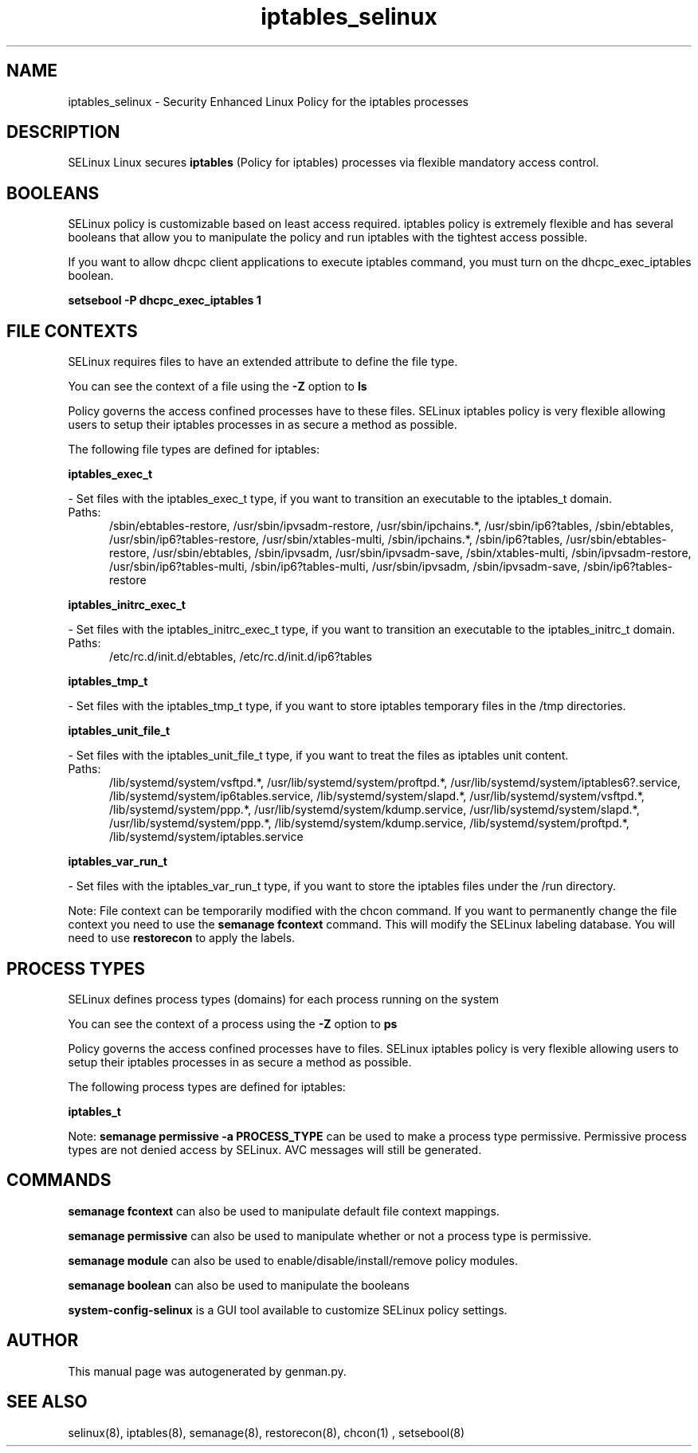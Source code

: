 .TH  "iptables_selinux"  "8"  "iptables" "dwalsh@redhat.com" "iptables SELinux Policy documentation"
.SH "NAME"
iptables_selinux \- Security Enhanced Linux Policy for the iptables processes
.SH "DESCRIPTION"


SELinux Linux secures
.B iptables
(Policy for iptables)
processes via flexible mandatory access
control.  



.SH BOOLEANS
SELinux policy is customizable based on least access required.  iptables policy is extremely flexible and has several booleans that allow you to manipulate the policy and run iptables with the tightest access possible.


.PP
If you want to allow dhcpc client applications to execute iptables command, you must turn on the dhcpc_exec_iptables boolean.

.EX
.B setsebool -P dhcpc_exec_iptables 1
.EE

.SH FILE CONTEXTS
SELinux requires files to have an extended attribute to define the file type. 
.PP
You can see the context of a file using the \fB\-Z\fP option to \fBls\bP
.PP
Policy governs the access confined processes have to these files. 
SELinux iptables policy is very flexible allowing users to setup their iptables processes in as secure a method as possible.
.PP 
The following file types are defined for iptables:


.EX
.PP
.B iptables_exec_t 
.EE

- Set files with the iptables_exec_t type, if you want to transition an executable to the iptables_t domain.

.br
.TP 5
Paths: 
/sbin/ebtables-restore, /usr/sbin/ipvsadm-restore, /usr/sbin/ipchains.*, /usr/sbin/ip6?tables, /sbin/ebtables, /usr/sbin/ip6?tables-restore, /usr/sbin/xtables-multi, /sbin/ipchains.*, /sbin/ip6?tables, /usr/sbin/ebtables-restore, /usr/sbin/ebtables, /sbin/ipvsadm, /usr/sbin/ipvsadm-save, /sbin/xtables-multi, /sbin/ipvsadm-restore, /usr/sbin/ip6?tables-multi, /sbin/ip6?tables-multi, /usr/sbin/ipvsadm, /sbin/ipvsadm-save, /sbin/ip6?tables-restore

.EX
.PP
.B iptables_initrc_exec_t 
.EE

- Set files with the iptables_initrc_exec_t type, if you want to transition an executable to the iptables_initrc_t domain.

.br
.TP 5
Paths: 
/etc/rc\.d/init\.d/ebtables, /etc/rc\.d/init\.d/ip6?tables

.EX
.PP
.B iptables_tmp_t 
.EE

- Set files with the iptables_tmp_t type, if you want to store iptables temporary files in the /tmp directories.


.EX
.PP
.B iptables_unit_file_t 
.EE

- Set files with the iptables_unit_file_t type, if you want to treat the files as iptables unit content.

.br
.TP 5
Paths: 
/lib/systemd/system/vsftpd.*, /usr/lib/systemd/system/proftpd.*, /usr/lib/systemd/system/iptables6?.service, /lib/systemd/system/ip6tables.service, /lib/systemd/system/slapd.*, /usr/lib/systemd/system/vsftpd.*, /lib/systemd/system/ppp.*, /usr/lib/systemd/system/kdump.service, /usr/lib/systemd/system/slapd.*, /usr/lib/systemd/system/ppp.*, /lib/systemd/system/kdump.service, /lib/systemd/system/proftpd.*, /lib/systemd/system/iptables.service

.EX
.PP
.B iptables_var_run_t 
.EE

- Set files with the iptables_var_run_t type, if you want to store the iptables files under the /run directory.


.PP
Note: File context can be temporarily modified with the chcon command.  If you want to permanently change the file context you need to use the
.B semanage fcontext 
command.  This will modify the SELinux labeling database.  You will need to use
.B restorecon
to apply the labels.

.SH PROCESS TYPES
SELinux defines process types (domains) for each process running on the system
.PP
You can see the context of a process using the \fB\-Z\fP option to \fBps\bP
.PP
Policy governs the access confined processes have to files. 
SELinux iptables policy is very flexible allowing users to setup their iptables processes in as secure a method as possible.
.PP 
The following process types are defined for iptables:

.EX
.B iptables_t 
.EE
.PP
Note: 
.B semanage permissive -a PROCESS_TYPE 
can be used to make a process type permissive. Permissive process types are not denied access by SELinux. AVC messages will still be generated.

.SH "COMMANDS"
.B semanage fcontext
can also be used to manipulate default file context mappings.
.PP
.B semanage permissive
can also be used to manipulate whether or not a process type is permissive.
.PP
.B semanage module
can also be used to enable/disable/install/remove policy modules.

.B semanage boolean
can also be used to manipulate the booleans

.PP
.B system-config-selinux 
is a GUI tool available to customize SELinux policy settings.

.SH AUTHOR	
This manual page was autogenerated by genman.py.

.SH "SEE ALSO"
selinux(8), iptables(8), semanage(8), restorecon(8), chcon(1)
, setsebool(8)